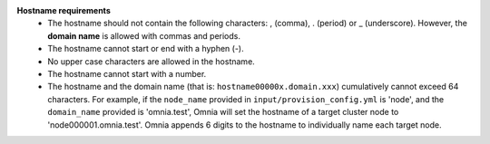 **Hostname requirements**
		* The hostname should not contain the following characters: , (comma), \. (period) or _ (underscore). However, the **domain name** is allowed with commas and periods.
		* The hostname cannot start or end with a hyphen (-).
		* No upper case characters are allowed in the hostname.
		* The hostname cannot start with a number.
		* The hostname and the domain name (that is: ``hostname00000x.domain.xxx``) cumulatively cannot exceed 64 characters. For example, if the ``node_name`` provided in ``input/provision_config.yml`` is 'node', and the ``domain_name`` provided is 'omnia.test', Omnia will set the hostname of a target cluster  node to 'node000001.omnia.test'. Omnia appends 6 digits to the hostname to individually name each target node.